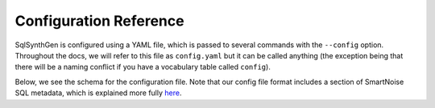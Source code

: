 Configuration Reference
=======================

SqlSynthGen is configured using a YAML file, which is passed to several commands with the ``--config`` option.
Throughout the docs, we will refer to this file as ``config.yaml`` but it can be called anything (the exception being that there will be a naming conflict if you have a vocabulary table called ``config``).

Below, we see the schema for the configuration file.
Note that our config file format includes a section of SmartNoise SQL metadata, which is explained more fully `here <https://docs.smartnoise.org/sql/metadata.html#yaml-format>`_.

.. raw:: html
   :file: _static/config_schema.html
